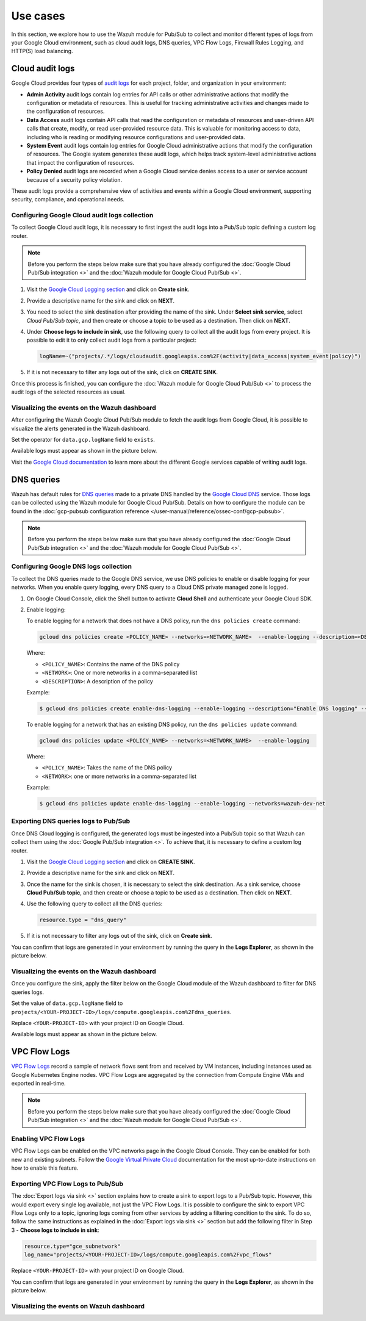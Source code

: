 .. Copyright (C) 2015, Wazuh, Inc.

.. meta::
   :description: 
  
Use cases
=========

In this section, we explore how to use the Wazuh module for Pub/Sub to collect and monitor different types of logs from your Google Cloud environment, such as cloud audit logs, DNS queries, VPC Flow Logs, Firewall Rules Logging, and HTTP(S) load balancing.

Cloud audit logs
----------------

Google Cloud provides four types of `audit logs <https://cloud.google.com/logging/docs/audit>`__ for each project, folder, and organization in your environment:

-  **Admin Activity** audit logs contain log entries for API calls or other administrative actions that modify the configuration or metadata of resources. This is useful for tracking administrative activities and changes made to the configuration of resources.
-  **Data Access** audit logs contain API calls that read the configuration or metadata of resources and user-driven API calls that create, modify, or read user-provided resource data. This is valuable for monitoring access to data, including who is reading or modifying resource configurations and user-provided data.
-  **System Event** audit logs contain log entries for Google Cloud administrative actions that modify the configuration of resources. The Google system generates these audit logs, which helps track system-level administrative actions that impact the configuration of resources.
-  **Policy Denied** audit logs are recorded when a Google Cloud service denies access to a user or service account because of a security policy violation.

These audit logs provide a comprehensive view of activities and events within a Google Cloud environment, supporting security, compliance, and operational needs.

Configuring Google Cloud audit logs collection
^^^^^^^^^^^^^^^^^^^^^^^^^^^^^^^^^^^^^^^^^^^^^^

To collect Google Cloud audit logs, it is necessary to first ingest the audit logs into a Pub/Sub topic defining a custom log router.

.. note::

   Before you perform the steps below make sure that you have already configured the :doc:`Google Cloud Pub/Sub integration <>` and the :doc:`Wazuh module for Google Cloud Pub/Sub <>`.

#. Visit the `Google Cloud Logging section <https://console.cloud.google.com/logs/router>`__ and click on **Create sink**.

   .. thumbnail:: /images/cloud-security/gcp/gcp-log-router-create-sink.png
      :title: Create sink
      :alt: Create sink
      :align: center
      :width: 80%

#. Provide a descriptive name for the sink and click on **NEXT**.

   .. thumbnail:: /images/cloud-security/gcp/gcp-sink-details.png
      :title: Sink details
      :alt: Sink details
      :align: center
      :width: 80%

#. You need to select the sink destination after providing the name of the sink. Under **Select sink service**, select *Cloud Pub/Sub topic*, and then create or choose a topic to be used as a destination. Then click on **NEXT**.

   .. thumbnail:: /images/cloud-security/gcp/gcp-select-sink.png
      :title: Sink destination
      :alt: Sink destination
      :align: center
      :width: 80%

#. Under **Choose logs to include in sink**, use the following query to collect all the audit logs from every project. It is possible to edit it to only collect audit logs from a particular project:

   .. code-block:: none
      
      logName=~("projects/.*/logs/cloudaudit.googleapis.com%2F(activity|data_access|system_event|policy)")

#. If it is not necessary to filter any logs out of the sink, click on **CREATE SINK**.

   .. thumbnail:: /images/cloud-security/gcp/gcp-create-logs-routing-sink.png
      :title: Create sink
      :alt: Create sink
      :align: center
      :width: 80%

Once this process is finished, you can configure the :doc:`Wazuh module for Google Cloud Pub/Sub <>`  to process the audit logs of the selected resources as usual.

Visualizing the events on the Wazuh dashboard
^^^^^^^^^^^^^^^^^^^^^^^^^^^^^^^^^^^^^^^^^^^^^

After configuring the Wazuh Google Cloud Pub/Sub module to fetch the audit logs from Google Cloud, it is possible to visualize the alerts generated in the Wazuh dashboard.

Set the operator for ``data.gcp.logName`` field to ``exists``.

.. thumbnail:: /images/cloud-security/gcp/filter-logname.png
   :title: Set logname filter
   :alt: Set logname filter
   :align: center
   :width: 80%

Available logs must appear as shown in the picture below.

.. thumbnail:: /images/cloud-security/gcp/dashboard-gcp-logs.png
   :title: Available logs in the wazuh dashboard
   :alt: Available logs in the wazuh dashboard
   :align: center
   :width: 80%

Visit the `Google Cloud documentation <https://cloud.google.com/logging/docs/audit/services>`__ to learn more about the different Google services capable of writing audit logs.

DNS queries
-----------

Wazuh has default rules for `DNS queries <https://cloud.google.com/monitoring/api/resources#tag_dns_query>`__ made to a private DNS handled by the `Google Cloud DNS <https://cloud.google.com/dns/docs>`__ service. Those logs can be collected using the Wazuh module for Google Cloud Pub/Sub. Details on how to configure the module can be found in the :doc:`gcp-pubsub configuration reference </user-manual/reference/ossec-conf/gcp-pubsub>`.

.. note::
   
   Before you perform the steps below make sure that you have already configured the :doc:`Google Cloud Pub/Sub integration <>` and the :doc:`Wazuh module for Google Cloud Pub/Sub <>`.

Configuring Google DNS logs collection
^^^^^^^^^^^^^^^^^^^^^^^^^^^^^^^^^^^^^^

To collect the DNS queries made to the Google DNS service, we use DNS policies to enable or disable logging for your networks. When you enable query logging, every DNS query to a Cloud DNS private managed zone is logged.

#. On Google Cloud Console, click the Shell button to activate **Cloud Shell** and authenticate your Google Cloud SDK.

   .. thumbnail:: /images/cloud-security/gcp/gcp-activate-cloud-shell.png
      :title: Activate Cloud shell
      :alt: Activate Cloud shell
      :align: center
      :width: 80%

#. Enable logging:

   To enable logging for a network that does not have a DNS policy, run the ``dns policies create`` command:

   .. code-block:: none

      gcloud dns policies create <POLICY_NAME> --networks=<NETWORK_NAME>  --enable-logging --description=<DESCRIPTION>

   Where:

   -  ``<POLICY_NAME>``: Contains the name of the DNS policy
   -  ``<NETWORK>``: One or more networks in a comma-separated list
   -  ``<DESCRIPTION>``: A description of the policy

   Example:

   .. code-block:: none

      $ gcloud dns policies create enable-dns-logging --enable-logging --description="Enable DNS logging" --networks=wazuh-dev-net

   To enable logging for a network that has an existing DNS policy, run the ``dns policies update`` command:

   .. code-block:: none

      gcloud dns policies update <POLICY_NAME> --networks=<NETWORK_NAME>  --enable-logging

   Where:

   -  ``<POLICY_NAME>``: Takes the name of the DNS policy
   -  ``<NETWORK>``: one or more networks in a comma-separated list
   
   Example:

   .. code-block:: none

      $ gcloud dns policies update enable-dns-logging --enable-logging --networks=wazuh-dev-net

Exporting DNS queries logs to Pub/Sub
^^^^^^^^^^^^^^^^^^^^^^^^^^^^^^^^^^^^^

Once DNS Cloud logging is configured, the generated logs must be ingested into a Pub/Sub topic so that Wazuh can collect them using the :doc:`Google Pub/Sub integration <>`. To achieve that, it is necessary to define a custom log router.

#. Visit the `Google Cloud Logging section <https://console.cloud.google.com/logs/router>`__ and click on **CREATE SINK**.

   .. thumbnail:: /images/cloud-security/gcp/gcp-log-router-create-sink.png
      :title: Create sink
      :alt: Create sink
      :align: center
      :width: 80%

#. Provide a descriptive name for the sink and click on **NEXT**.

   .. thumbnail:: /images/cloud-security/gcp/gcp-sink-details2.png
      :title: Sink details
      :alt: Sink details
      :align: center
      :width: 80%

#. Once the name for the sink is chosen, it is necessary to select the sink destination. As a sink service, choose **Cloud Pub/Sub topic**, and then create or choose a topic to be used as a destination. Then click on **NEXT**.

   .. thumbnail:: /images/cloud-security/gcp/gcp-sink-destination2.png
      :title: Sink destination
      :alt: Sink destination
      :align: center
      :width: 80%

#. Use the following query to collect all the DNS queries:

   .. code-block:: none

      resource.type = "dns_query"

#. If it is not necessary to filter any logs out of the sink, click on **Create sink**.

   .. thumbnail:: /images/cloud-security/gcp/gcp-choose-logs.png
      :title: Choose logs to include in sink
      :alt: Choose logs to include in sink
      :align: center
      :width: 80%

You can confirm that logs are generated in your environment by running the query in the **Logs Explorer**, as shown in the picture below.

.. thumbnail:: /images/cloud-security/gcp/gcp-query-logs-explorer.png
   :title: Query in the Logs explorer
   :alt: Query in the Logs explorer
   :align: center
   :width: 80%

Visualizing the events on the Wazuh dashboard
^^^^^^^^^^^^^^^^^^^^^^^^^^^^^^^^^^^^^^^^^^^^^

Once you configure the sink, apply the filter below on the Google Cloud module of the Wazuh dashboard to filter for DNS queries logs.

Set the value of ``data.gcp.logName`` field to ``projects/<YOUR-PROJECT-ID>/logs/compute.googleapis.com%2Fdns_queries``.

Replace ``<YOUR-PROJECT-ID>`` with your project ID on Google Cloud.

.. thumbnail:: /images/cloud-security/gcp/filter-dns-query-logs.png
   :title: Filter DNS query logs
   :alt: Filter DNS query logs
   :align: center
   :width: 80%

Available logs must appear as shown in the picture below.

.. thumbnail:: /images/cloud-security/gcp/dns-query-available-logs.png
   :title: Available DNS query logs
   :alt: Available DNS query logs
   :align: center
   :width: 80%

VPC Flow Logs
-------------

`VPC Flow Logs <https://cloud.google.com/vpc/docs/flow-logs>`__ record a sample of network flows sent from and received by VM instances, including instances used as Google Kubernetes Engine nodes. VPC Flow Logs are aggregated by the connection from Compute Engine VMs and exported in real-time.

.. note::
   
   Before you perform the steps below make sure that you have already configured the :doc:`Google Cloud Pub/Sub integration <>` and the :doc:`Wazuh module for Google Cloud Pub/Sub <>`.

Enabling VPC Flow Logs
^^^^^^^^^^^^^^^^^^^^^^

VPC Flow Logs can be enabled on the VPC networks page in the Google Cloud Console. They can be enabled for both new and existing subnets. Follow the `Google Virtual Private Cloud <https://cloud.google.com/vpc/docs/using-flow-logs#enabling-vpc-flow-logs>`__ documentation for the most up-to-date instructions on how to enable this feature.

Exporting VPC Flow Logs to Pub/Sub
^^^^^^^^^^^^^^^^^^^^^^^^^^^^^^^^^^

The :doc:`Export logs via sink <>` section explains how to create a sink to export logs to a Pub/Sub topic. However, this would export every single log available, not just the VPC Flow Logs. It is possible to configure the sink to export VPC Flow Logs only to a topic, ignoring logs coming from other services by adding a filtering condition to the sink. To do so, follow the same instructions as explained in the :doc:`Export logs via sink <>` section but add the following filter in Step 3 - **Choose logs to include in sink**:

.. code-block:: none

   resource.type="gce_subnetwork"
   log_name="projects/<YOUR-PROJECT-ID>/logs/compute.googleapis.com%2Fvpc_flows"

Replace ``<YOUR-PROJECT-ID>`` with your project ID on Google Cloud.

.. thumbnail:: /images/cloud-security/gcp/gcp-create-logs-routing-sink-vpc-flow.png
   :title: Create logs routing sink
   :alt: Create logs routing sink
   :align: center
   :width: 80%

You can confirm that logs are generated in your environment by running the query in the **Logs Explorer**, as shown in the picture below.

.. thumbnail:: /images/cloud-security/gcp/vpc-flow-logs-query.png
   :title: VPC flow logs query
   :alt: VPC flow logs query
   :align: center
   :width: 80%

Visualizing the events on Wazuh dashboard
^^^^^^^^^^^^^^^^^^^^^^^^^^^^^^^^^^^^^^^^^